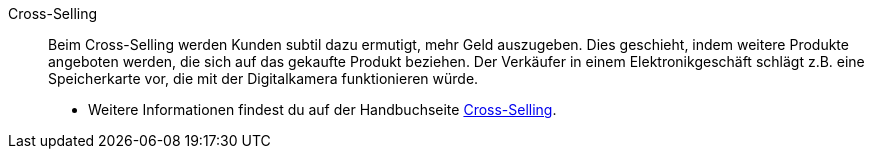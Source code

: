 [#cross-selling]
Cross-Selling:: Beim Cross-Selling werden Kunden subtil dazu ermutigt, mehr Geld auszugeben. Dies geschieht, indem weitere Produkte angeboten werden, die sich auf das gekaufte Produkt beziehen. Der Verkäufer in einem Elektronikgeschäft schlägt z.B. eine Speicherkarte vor, die mit der Digitalkamera funktionieren würde.
* Weitere Informationen findest du auf der Handbuchseite <<artikel/webshop/cross-selling#, Cross-Selling>>.